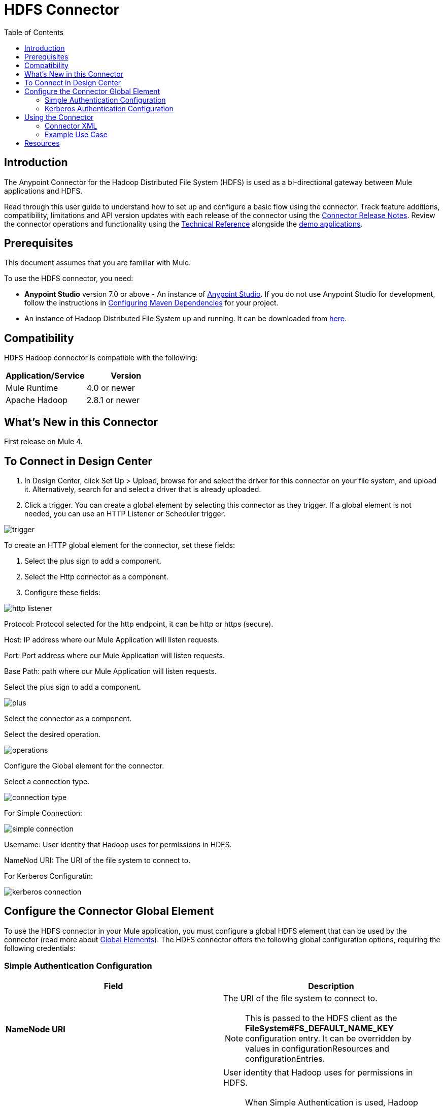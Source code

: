 = HDFS Connector
:keywords: anypoint studio, esb, connectors, hdfs
:imagesdir: ./_images
:toc: macro
:toclevels: 2

toc::[]

== Introduction

The Anypoint Connector for the Hadoop Distributed File System (HDFS) is used as a bi-directional gateway between Mule applications and HDFS.

Read through this user guide to understand how to set up and configure a basic flow using the connector. Track feature additions, compatibility, limitations and API version updates with each release of the connector using the link:/release-notes/hdfs-connector-release-notes[Connector Release Notes]. Review the connector operations and functionality using the link:/mulesoft.github.io/hdfs-connector[Technical Reference] alongside the link:https://www.mulesoft.com/exchange#!/?filters=HDFS&sortBy=rank[demo applications].

== Prerequisites

This document assumes that you are familiar with Mule.

To use the HDFS connector, you need:

* *Anypoint Studio* version 7.0 or above - An instance of link:https://www.mulesoft.com/lp/dl/mule-esb-enterprise[Anypoint Studio]. If you do not use Anypoint Studio for development, follow the instructions in <<Configuring Maven Dependencies,Configuring Maven Dependencies>> for your project.
* An instance of Hadoop Distributed File System  up and running. It can be downloaded from link:http://hadoop.apache.org/releases.html[here].

== Compatibility

HDFS Hadoop connector is compatible with the following:

[%header,width="100%",cols="50%,50%"]
|===
|Application/Service|Version
|Mule Runtime |4.0 or newer
|Apache Hadoop |2.8.1 or newer
|===

== What's New in this Connector

First release on Mule 4.


== To Connect in Design Center

. In Design Center, click Set Up > Upload, browse for and select the driver for this connector on your file system, and upload it. Alternatively, search for and select a driver that is already uploaded.
. Click a trigger. You can create a global element by selecting this connector as they trigger.
If a global element is not needed, you can use an HTTP Listener or Scheduler trigger.

image::trigger.png[]

To create an HTTP global element for the connector, set these fields:

. Select the plus sign to add a component.
. Select the Http connector as a component.
. Configure these fields:


image::http-listener.png[]

Protocol: Protocol selected for the http endpoint, it can be http or https (secure).

Host: IP address where our Mule Application will listen requests.

Port: Port address where our Mule Application will listen requests.

Base Path: path where our Mule Application will listen requests.

Select the plus sign to add a component.

image::plus.png[]

Select the connector as a component.

Select the desired operation.

image::operations.png[]

Configure the Global element for the connector.

Select a connection type.

image::connection-type.png[]

For Simple Connection:

image::simple-connection.png[]

Username: User identity that Hadoop uses for permissions in HDFS.


NameNod URI: The URI of the file system to connect to.

For Kerberos Configuratin:

image::kerberos-connection.png[]

== Configure the Connector Global Element

To use the HDFS connector in your Mule application, you must configure a global HDFS element that can be used by the connector (read more about  link:/mule-fundamentals/v/4.0/global-elements[Global Elements]). The HDFS connector offers the following global configuration options, requiring the following credentials:

=== Simple Authentication Configuration

[%header,width="100a",cols="50a,50a"]
|===
|Field |Description
|*NameNode URI* |The URI of the file system to connect to.
[NOTE]
This is passed to the HDFS client as the *FileSystem#FS_DEFAULT_NAME_KEY* configuration entry. It can be overridden by values in configurationResources and configurationEntries.
|*Username* | User identity that Hadoop uses for permissions in HDFS.
[NOTE]
When Simple Authentication is used, Hadoop requires the user to be set as a System Property called HADOOP_USER_NAME. If you fill this field then the connector will set it for you, however you can set it by yourself. If the variable is not set, Hadoop will use the current logged in OS user.
|*Configuration Resources* |A list of configuration resource files to be loaded by the HDFS client. Here you can provide additional configuration files. (e.g core-site.xml)
|*Configuration Entries* |A map of configuration entries to be used by the HDFS client. Here you can provide additional configuration entries as key/value pairs.
|===

image:hdfs-config.png[hdfs-config]

NameNode URI: The URI of the file system to connect to.

Username: Kerberos principal.

KeytabPath: Path to the keytab file associated with username.

=== Kerberos Authentication Configuration

[%header,width="100a",cols="50a,50a"]
|===
|Field |Description
|*NameNode URI* |The URI of the file system to connect to.
[NOTE]
This is passed to HDFS client as the *FileSystem#FS_DEFAULT_NAME_KEY* configuration entry. It can be overridden by values in configurationResources and configurationEntries.
|*Username* | Kerberos principal.
[NOTE]
This is passed to HDFS client as the "hadoop.job.ugi" configuration entry. It can be overridden by values in configurationResources and configurationEntries. If not provided it will use the currently logged in user.
|*KeytabPath* |Path to the link:https://web.mit.edu/kerberos/krb5-1.12/doc/basic/keytab_def.html[keytab file] associated with username.
[NOTE]
KeytabPath is used in order to obtain TGT from "Authorization server".  If not provided it will look for a TGT associated to username within your local kerberos cache.
|*Configuration Resources* |A list of configuration resource files to be loaded by the HDFS client. Here you can provide additional configuration files. (e.g core-site.xml)
|*Configuration Entries* |A map of configuration entries to be used by the HDFS client. Here you can provide additional configuration entries as key/value pairs.
|===

image:hdfs-config-with-kerberos.png[hdfs-config-with-kerberos]

== Using the Connector

You can use this connector as an inbound endpoint for polling content of a file at a configurable rate (interval) or as an outbound connector for manipulating data into the HDFS server.

[NOTE]
See a full list of operations for any version of the connector link:/mulesoft.github.io/hdfs-connector[here].

=== Connector XML

When designing your application in Studio, the act of dragging the connector from the palette onto the Anypoint Studio canvas should automatically populate the XML code with the connector *namespace* and *schema location*.

*Namespace:* `http://www.mulesoft.org/schema/mule/hdfs` +
*Schema Location:* `http://www.mulesoft.org/schema/mule/connector/current/mule-hdfs.xsd`

[TIP]
If you are manually coding the Mule application in Studio's XML editor or other text editor, define the namespace and schema location in the header of your *Configuration XML*, inside the `<mule>` tag.

[source, xml,linenums]
----
 <mule xmlns:http="xmlns:hdfs="http://www.mulesoft.org/schema/mule/hdfs"
      	xmlns:ee="http://www.mulesoft.org/schema/mule/ee/core"
      	xmlns="http://www.mulesoft.org/schema/mule/core" xmlns:doc="http://www.mulesoft.org/schema/mule/documentation"
      	xmlns:spring="http://www.springframework.org/schema/beans"
      	xmlns:xsi="http://www.w3.org/2001/XMLSchema-instance"
      	xsi:schemaLocation="

      http://www.mulesoft.org/schema/mule/http http://www.mulesoft.org/schema/mule/http/current/mule-http.xsd
      http://www.mulesoft.org/schema/mule/ee/core http://www.mulesoft.org/schema/mule/ee/core/current/mule-ee.xsd
      http://www.mulesoft.org/schema/mule/core http://www.mulesoft.org/schema/mule/core/current/mule.xsd
      http://www.mulesoft.org/schema/mule/hdfs http://www.mulesoft.org/schema/mule/hdfs/current/mule-hdfs.xsd">

    <hdfs:hdfs-config name="simple-config">
        <hdfs:simple-connection nameNodeUri="${hdfs.nameNodeUri}" username="${hdfs.username}"/>
    </hdfs:hdfs-config>

     <flow name="makeDirFlow">
        <hdfs:make-directories config-ref="simple-config" path="#[vars.path]" permission="#[vars.permission]">
        </hdfs:make-directories>
      </flow>
</mule>
----
=== Example Use Case

The following example shows how to create a text file into HDFS using the connector:

. In Anypoint Studio, click *File* > *New* > *Mule Project*, name the project, and click *OK*.
. In the search field, type "http" and drag the *HTTP* connector to the canvas, click the green plus sign to the right of *Connector Configuration*, and in the next screen, click *OK* to accept the default settings. Name the endpoint */createFile*.
. In the Search bar type "HDFS" and drag the *HDFS* connector onto the canvas. Configure as explained <<Configure the Connector Global Element>>
. Choose *Write to path* as an operation. Set *Path* to `/test.txt` (this is the path of the file that is going to be created into HDFS) and leave other options with default values.
. The flow should look like this:

image:create-file-flow.png[Create file flow]

. Run the application. From your favorite HTTP client make a POST request with "Content-type:plain/text" to `locahost:8081/createFile` with content that you want to write as payload. (e.g. `curl -X POST -H "Content-Type:plain/text" -d "payload to write to file" localhost:8090/createFile`)
. Check that */test.txt* has been created and has your content by using Hadoop explorer.
* A demo with the above mentioned use case was provided.

== Resources

* Access the link:/release-notes/hdfs-connector-release-notes[HDFS Connector Release Notes].

